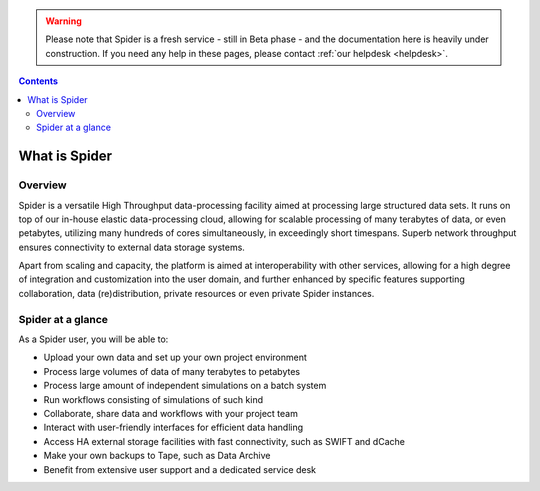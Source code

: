 .. warning:: Please note that Spider is a fresh service - still in Beta phase - and the documentation here is heavily under construction. If you need any help in these pages, please contact :ref:`our helpdesk <helpdesk>`.

.. _what-is-htdp:

.. contents::
    :depth: 2

************************
What is Spider
************************

.. _service-overview:

--------
Overview
--------

Spider is a versatile High Throughput data-processing facility aimed at
processing large structured data sets. It runs on top of our in-house elastic
data-processing cloud, allowing for scalable processing of many terabytes of
data, or even petabytes, utilizing many hundreds of cores simultaneously, in
exceedingly short timespans. Superb network throughput ensures connectivity to
external data storage systems.  

Apart from scaling and capacity, the platform is aimed at interoperability with
other services, allowing for a high degree of integration and customization into
the user domain, and further enhanced by specific features supporting
collaboration, data (re)distribution, private resources or even private
Spider instances.


.. _service-at-a-glance:

-----------------------
Spider at a glance
-----------------------

As a Spider user, you will be able to:

* Upload your own data and set up your own project environment
* Process large volumes of data of many terabytes to petabytes
* Process large amount of independent simulations on a batch system
* Run workflows consisting of simulations of such kind
* Collaborate, share data and workflows with your project team
* Interact with user-friendly interfaces for efficient data handling
* Access HA external storage facilities with fast connectivity, such as SWIFT and dCache
* Make your own backups to Tape, such as Data Archive
* Benefit from extensive user support and a dedicated service desk


.. seealso:: Still need help? Contact :ref:`our helpdesk <helpdesk>`
